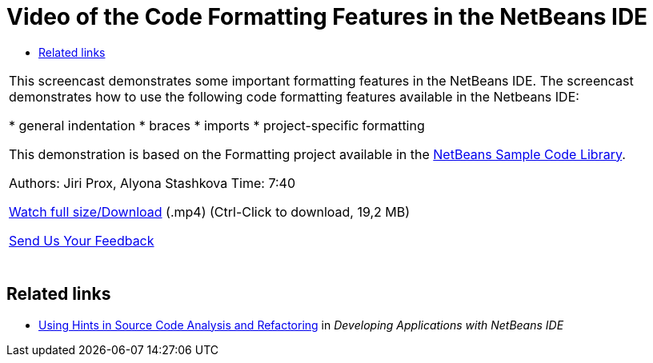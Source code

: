 // 
//     Licensed to the Apache Software Foundation (ASF) under one
//     or more contributor license agreements.  See the NOTICE file
//     distributed with this work for additional information
//     regarding copyright ownership.  The ASF licenses this file
//     to you under the Apache License, Version 2.0 (the
//     "License"); you may not use this file except in compliance
//     with the License.  You may obtain a copy of the License at
// 
//       http://www.apache.org/licenses/LICENSE-2.0
// 
//     Unless required by applicable law or agreed to in writing,
//     software distributed under the License is distributed on an
//     "AS IS" BASIS, WITHOUT WARRANTIES OR CONDITIONS OF ANY
//     KIND, either express or implied.  See the License for the
//     specific language governing permissions and limitations
//     under the License.
//

= Video of the Code Formatting Features in the NetBeans IDE
:page-layout: tutorial
:jbake-tags: tutorials 
:jbake-status: published
:icons: font
:page-syntax: true
:source-highlighter: pygments
:toc: left
:toc-title:
:description: Video of the Code Formatting Features in the NetBeans IDE - Apache NetBeans
:keywords: Apache NetBeans, Tutorials, Video of the Code Formatting Features in the NetBeans IDE

|===
|This screencast demonstrates some important formatting features in the NetBeans IDE. The screencast demonstrates how to use the following code formatting features available in the Netbeans IDE:

* general indentation
* braces
* imports
* project-specific formatting

This demonstration is based on the Formatting project available in the link:https://netbeans.org/projects/samples/downloads/download/Samples/Java/Formatting.zip[+NetBeans Sample Code Library+].

Authors: Jiri Prox, Alyona Stashkova 
Time: 7:40

link:http://bits.netbeans.org/media/editor-formatting.mp4[+Watch full size/Download+] (.mp4) (Ctrl-Click to download, 19,2 MB)

xref:front::community/mailing-lists.adoc[Send Us Your Feedback]
 |  
|===


== Related links

* link:http://www.oracle.com/pls/topic/lookup?ctx=nb8000&id=NBDAG613[+Using Hints in Source Code Analysis and Refactoring+] in _Developing Applications with NetBeans IDE_
